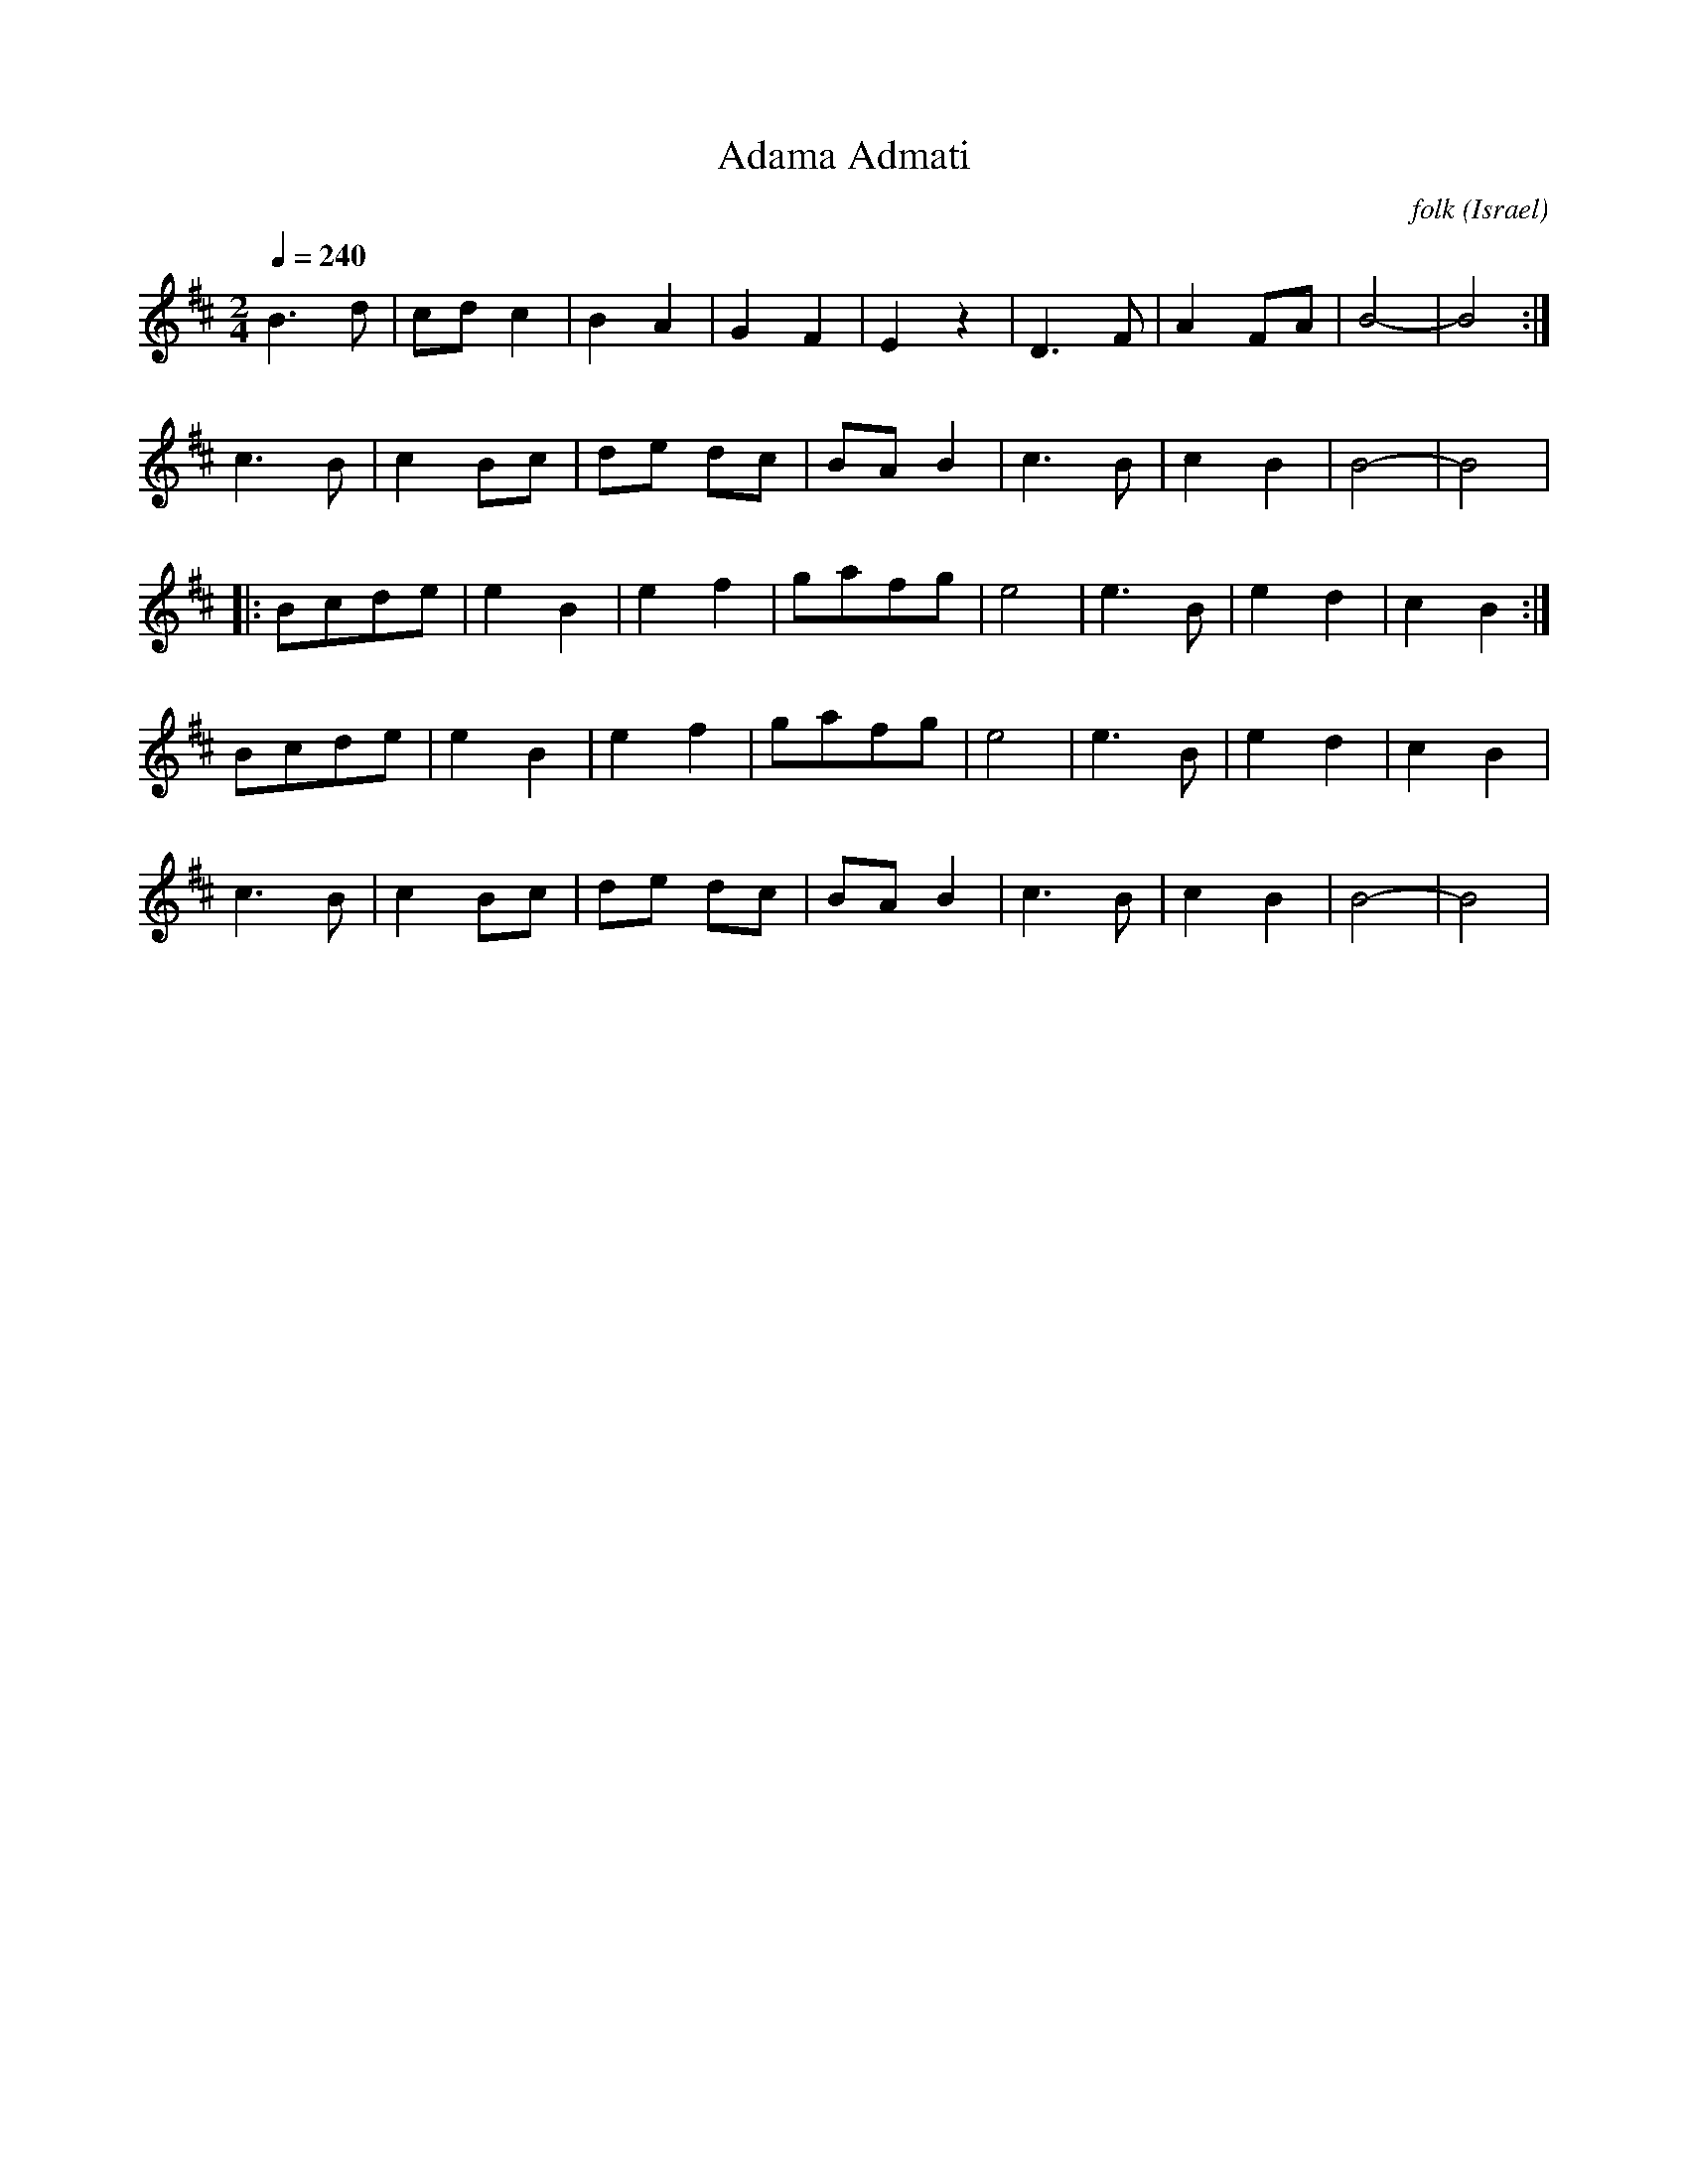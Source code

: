 X: 1
T: Adama Admati
C: folk
O: Israel
F: http://www.youtube.com/watch?v=YfqA3pg9H8Q
F: http://www.youtube.com/watch?v=hM_oncPYOJE
M: 2/4
L: 1/8
Q: 1/4=240
K: Bm
%%MIDI program 21
%%MIDI drum dd 35 40
%%MIDI drumon
  B3 d |cd c2|B2 A2|G2 F2|\
  E2 z2|D3 F |A2 FA|B4-  |B4 :|
  c3 B |c2 Bc|de dc|BA B2|\
  c3 B |c2 B2|B4-  |B4   |
|:Bcde |e2B2 |e2f2 |gafg |\
  e4   |e3B  |e2d2 |c2B2 :|
  Bcde |e2B2 |e2f2 |gafg |\
  e4   |e3B  |e2d2 |c2B2 |
  c3 B |c2 Bc|de dc|BA B2|\
  c3 B |c2 B2|B4-  |B4   |
